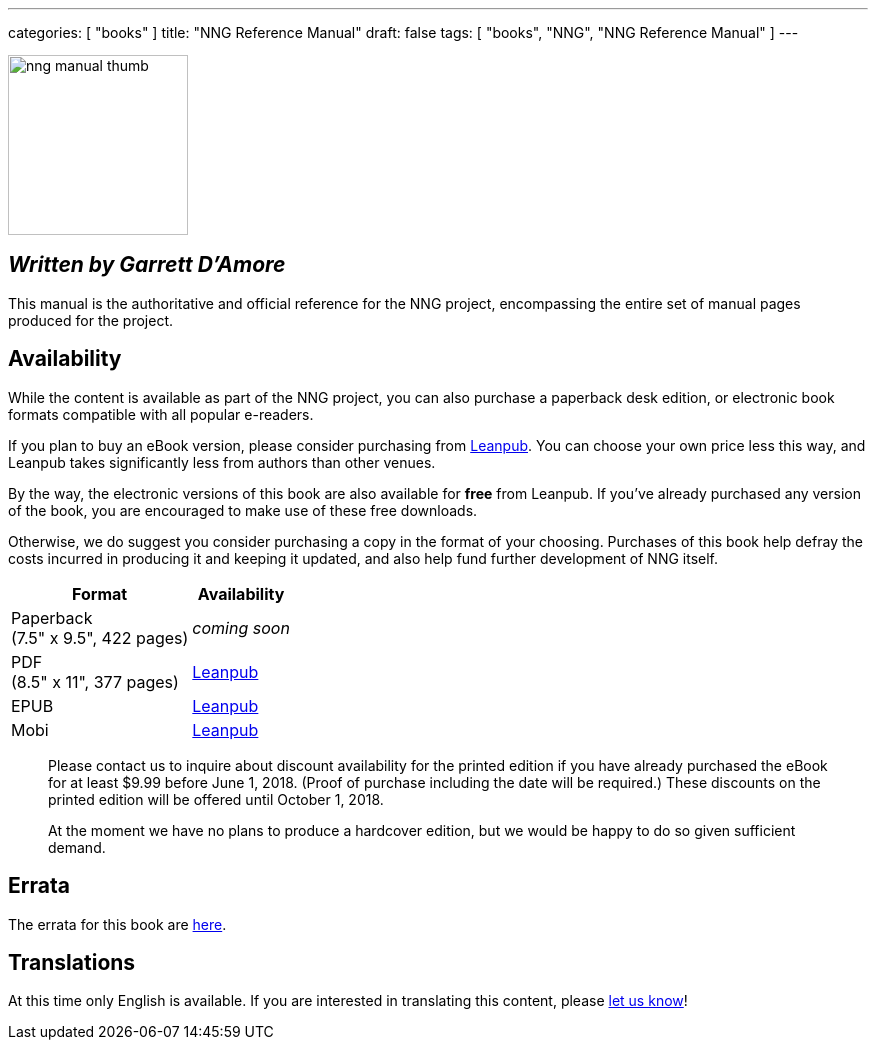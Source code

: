 ---
categories: [ "books" ]
title: "NNG Reference Manual"
draft: false
tags: [ "books", "NNG", "NNG Reference Manual" ]
---

image::../../img/nng_manual_thumb.png[width=180,role="thumb",float="right"]

== _Written by Garrett D'Amore_

This manual is the authoritative and official reference for the NNG
project, encompassing the entire set of manual pages produced for
the project.
 
== Availability

While the content is available as part of the NNG project, you can
also purchase a paperback desk edition, or electronic book formats
compatible with all popular e-readers.

If you plan to buy an eBook version, please consider purchasing from 
http://leanpub.com/nngmanual[Leanpub].
You can choose your own price less this way, and Leanpub takes significantly
less from authors than other venues.

By the way, the electronic versions of this book are also available
for *free* from Leanpub.  If you've already purchased any version of the book,
you are encouraged to make use of these free downloads.

Otherwise, we do suggest you consider purchasing a copy in the
format of your choosing.  Purchases of this book help defray the costs
incurred in producing it and keeping it updated, and also help fund
further development of NNG itself.

[%autowidth.spread,width="100%",stripes="none",frame=none,grid=none,width="100%"]
|===
| Format | Availability 

| Paperback+++<br/>+++(7.5" x 9.5", 422 pages) a|  _coming soon_

| PDF+++<br/>+++ (8.5" x 11", 377 pages) a| http://leanpub.com/nngmanual[Leanpub]
| EPUB | http://leanpub.com/nngmanual[Leanpub]
| Mobi | http://leanpub.com/nngmanual[Leanpub]
|===

> Please contact us to inquire about discount availability for the printed
> edition if you have already purchased the eBook for at least $9.99 before
> June 1, 2018.  (Proof of purchase including the date will be required.)
> These discounts on the printed edition will be offered until October 1, 2018.

> At the moment we have no plans to produce a hardcover edition, but we
> would be happy to do so given sufficient demand.

== Errata

The errata for this book are <<errata/index.adoc#,here>>.

== Translations

At this time only English is available.  If you are interested in
translating this content, please mailto:info@staysail.tech[let us know]!
